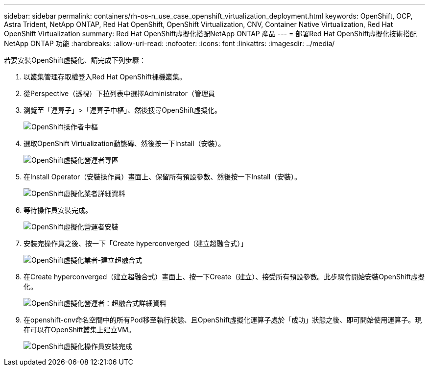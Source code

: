 ---
sidebar: sidebar 
permalink: containers/rh-os-n_use_case_openshift_virtualization_deployment.html 
keywords: OpenShift, OCP, Astra Trident, NetApp ONTAP, Red Hat OpenShift, OpenShift Virtualization, CNV, Container Native Virtualization, Red Hat OpenShift Virtualization 
summary: Red Hat OpenShift虛擬化搭配NetApp ONTAP 產品 
---
= 部署Red Hat OpenShift虛擬化技術搭配NetApp ONTAP 功能
:hardbreaks:
:allow-uri-read: 
:nofooter: 
:icons: font
:linkattrs: 
:imagesdir: ../media/


[role="lead"]
若要安裝OpenShift虛擬化、請完成下列步驟：

. 以叢集管理存取權登入Red Hat OpenShift裸機叢集。
. 從Perspective（透視）下拉列表中選擇Administrator（管理員
. 瀏覽至「運算子」>「運算子中樞」、然後搜尋OpenShift虛擬化。
+
image:redhat_openshift_image45.jpg["OpenShift操作者中樞"]

. 選取OpenShift Virtualization動態磚、然後按一下Install（安裝）。
+
image:redhat_openshift_image46.jpg["OpenShift虛擬化營運者專區"]

. 在Install Operator（安裝操作員）畫面上、保留所有預設參數、然後按一下Install（安裝）。
+
image:redhat_openshift_image47.jpg["OpenShift虛擬化業者詳細資料"]

. 等待操作員安裝完成。
+
image:redhat_openshift_image48.jpg["OpenShift虛擬化營運者安裝"]

. 安裝完操作員之後、按一下「Create hyperconverged（建立超融合式）」
+
image:redhat_openshift_image49.jpg["OpenShift虛擬化業者-建立超融合式"]

. 在Create hyperconverged（建立超融合式）畫面上、按一下Create（建立）、接受所有預設參數。此步驟會開始安裝OpenShift虛擬化。
+
image:redhat_openshift_image50.jpg["OpenShift虛擬化營運者：超融合式詳細資料"]

. 在openshift-cnv命名空間中的所有Pod移至執行狀態、且OpenShift虛擬化運算子處於「成功」狀態之後、即可開始使用運算子。現在可以在OpenShift叢集上建立VM。
+
image:redhat_openshift_image51.jpg["OpenShift虛擬化操作員安裝完成"]


